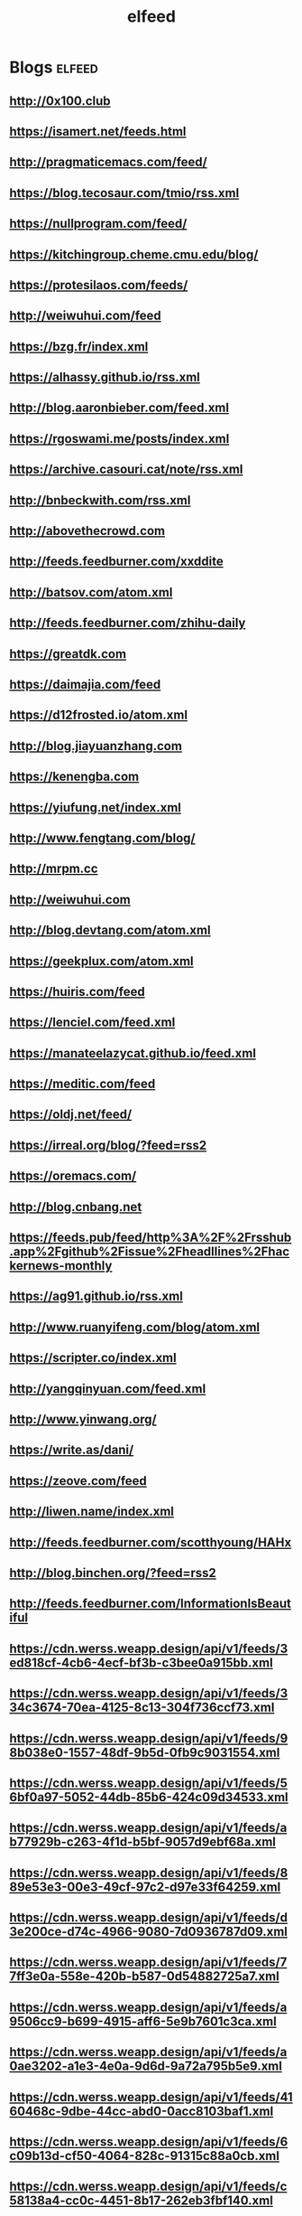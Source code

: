 #+title: elfeed

* Blogs :elfeed:
** http://0x100.club
** https://isamert.net/feeds.html
** http://pragmaticemacs.com/feed/
** https://blog.tecosaur.com/tmio/rss.xml
** https://nullprogram.com/feed/
** https://kitchingroup.cheme.cmu.edu/blog/
** https://protesilaos.com/feeds/
** http://weiwuhui.com/feed
** https://bzg.fr/index.xml
** https://alhassy.github.io/rss.xml
** http://blog.aaronbieber.com/feed.xml
** https://rgoswami.me/posts/index.xml
** [[https://archive.casouri.cat/note/rss.xml]]
** http://bnbeckwith.com/rss.xml
** http://abovethecrowd.com
** http://feeds.feedburner.com/xxddite
** http://batsov.com/atom.xml
** http://feeds.feedburner.com/zhihu-daily
** https://greatdk.com
** https://daimajia.com/feed
** https://d12frosted.io/atom.xml
** http://blog.jiayuanzhang.com
** https://kenengba.com
** https://yiufung.net/index.xml
** http://www.fengtang.com/blog/
** http://mrpm.cc
** http://weiwuhui.com
** http://blog.devtang.com/atom.xml
** https://geekplux.com/atom.xml
** https://huiris.com/feed
** https://lenciel.com/feed.xml
** https://manateelazycat.github.io/feed.xml
** https://meditic.com/feed
** https://oldj.net/feed/
** https://irreal.org/blog/?feed=rss2
** https://oremacs.com/
** http://blog.cnbang.net
** https://feeds.pub/feed/http%3A%2F%2Frsshub.app%2Fgithub%2Fissue%2Fheadllines%2Fhackernews-monthly
** https://ag91.github.io/rss.xml
** http://www.ruanyifeng.com/blog/atom.xml
** https://scripter.co/index.xml
** http://yangqinyuan.com/feed.xml
** http://www.yinwang.org/
** https://write.as/dani/
** https://zeove.com/feed
** http://liwen.name/index.xml
** http://feeds.feedburner.com/scotthyoung/HAHx
** http://blog.binchen.org/?feed=rss2
** http://feeds.feedburner.com/InformationIsBeautiful

** https://cdn.werss.weapp.design/api/v1/feeds/3ed818cf-4cb6-4ecf-bf3b-c3bee0a915bb.xml

** https://cdn.werss.weapp.design/api/v1/feeds/334c3674-70ea-4125-8c13-304f736ccf73.xml

** https://cdn.werss.weapp.design/api/v1/feeds/98b038e0-1557-48df-9b5d-0fb9c9031554.xml

** https://cdn.werss.weapp.design/api/v1/feeds/56bf0a97-5052-44db-85b6-424c09d34533.xml

** https://cdn.werss.weapp.design/api/v1/feeds/ab77929b-c263-4f1d-b5bf-9057d9ebf68a.xml

** https://cdn.werss.weapp.design/api/v1/feeds/889e53e3-00e3-49cf-97c2-d97e33f64259.xml

** https://cdn.werss.weapp.design/api/v1/feeds/d3e200ce-d74c-4966-9080-7d0936787d09.xml

** https://cdn.werss.weapp.design/api/v1/feeds/77ff3e0a-558e-420b-b587-0d54882725a7.xml

** https://cdn.werss.weapp.design/api/v1/feeds/a9506cc9-b699-4915-aff6-5e9b7601c3ca.xml

** https://cdn.werss.weapp.design/api/v1/feeds/a0ae3202-a1e3-4e0a-9d6d-9a72a795b5e9.xml

** https://cdn.werss.weapp.design/api/v1/feeds/4160468c-9dbe-44cc-abd0-0acc8103baf1.xml

** https://cdn.werss.weapp.design/api/v1/feeds/6c09b13d-cf50-4064-828c-91315c88a0cb.xml

** https://cdn.werss.weapp.design/api/v1/feeds/c58138a4-cc0c-4451-8b17-262eb3fbf140.xml

** https://cdn.werss.weapp.design/api/v1/feeds/00c36dc8-bb8d-4476-a5cb-77a484e2ad12.xml

** https://cdn.werss.weapp.design/api/v1/feeds/5e05bab9-5f7e-410d-8b0a-da0b7298cf1e.xml

** https://cdn.werss.weapp.design/api/v1/feeds/347f2d0a-c80b-45f2-8a35-e435060a8d3b.xml

** https://cdn.werss.weapp.design/api/v1/feeds/01eef187-1a30-464d-88ed-c50624fee5a4.xml

** https://cdn.werss.weapp.design/api/v1/feeds/0988f3d0-af32-4ba3-ae2b-9b0e25c02055.xml

** https://cdn.werss.weapp.design/api/v1/feeds/527477df-d345-40ac-893b-0ef578a7b9fb.xml

** https://cdn.werss.weapp.design/api/v1/feeds/5c2d0696-7ded-45d9-902e-dd3e0a7450ea.xml

** https://cdn.werss.weapp.design/api/v1/feeds/f684c05e-6ce0-42a2-b380-1a8f5498547b.xml

** https://cdn.werss.weapp.design/api/v1/feeds/28aa2421-8805-4bc0-9d83-1200fd0e4ac2.xml
** https://cdn.werss.weapp.design/api/v1/feeds/14959caa-de65-426a-beb9-896131b643d5.xml
